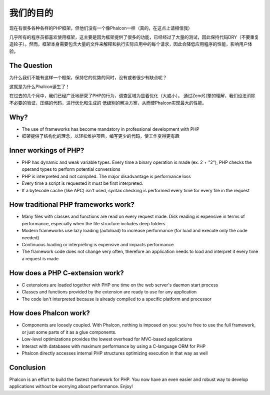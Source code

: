 我们的目的
=====

现在有很多各种各样的PHP框架，但他们没有一个像Phalcon一样（真的，在这点上请相信我）

几乎所有的程序员都喜欢使用框架，这主要是因为框架提供了很多的功能，已经经过了大量的测试，因此保持代码DRY（不要重复造轮子）。然而，框架本身需要包含大量的文件来解释和执行实际应用中的每个请求，因此会降低应用程序的性能，影响用户体验。

The Question
------------

为什么我们不能有这样一个框架，保持它的优势的同时，没有或者很少有缺点呢？

这就是为什么Phalcon诞生了！

在过去的几个月中，我们已经广泛地研究了PHP的行为，调查区域为显着优化（大或小）。
通过Zend引擎的理解，我们设法消除不必要的验证，压缩的代码，进行优化和生成的
低级别的解决方案，从而使Phalcon实现最大的性能。

Why?
----

* The use of frameworks has become mandatory in professional development with PHP
* 框架提供了结构化的理念，以轻松维护项目，编写更少的代码，使工作变得更有趣

Inner workings of PHP?
----------------------

* PHP has dynamic and weak variable types. Every time a binary operation is made (ex. 2 + "2"), PHP checks the operand types to perform potential conversions
* PHP is interpreted and not compiled. The major disadvantage is performance loss
* Every time a script is requested it must be first interpreted.
* If a bytecode cache (like APC) isn't used, syntax checking is performed every time for every file in the request

How traditional PHP frameworks work?
------------------------------------

* Many files with classes and functions are read on every request made. Disk reading is expensive in terms of performance, especially when the file structure includes deep folders
* Modern frameworks use lazy loading (autoload) to increase performance (for load and execute only the code needed)
* Continuous loading or interpreting is expensive and impacts performance
* The framework code does not change very often, therefore an application needs to load and interpret it every time a request is made

How does a PHP C-extension work?
--------------------------------

* C extensions are loaded together with PHP one time on the web server's daemon start process
* Classes and functions provided by the extension are ready to use for any application
* The code isn't interpreted because is already compiled to a specific platform and processor

How does Phalcon work?
----------------------

* Components are loosely coupled. With Phalcon, nothing is imposed on you: you're free to use the full framework, or just some parts of it as a glue components.
* Low-level optimizations provides the lowest overhead for MVC-based applications
* Interact with databases with maximum performance by using a C-language ORM for PHP
* Phalcon directly accesses internal PHP structures optimizing execution in that way as well

Conclusion
----------
Phalcon is an effort to build the fastest framework for PHP. You now have an even easier and robust way to develop applications without be worrying about performance. Enjoy!


